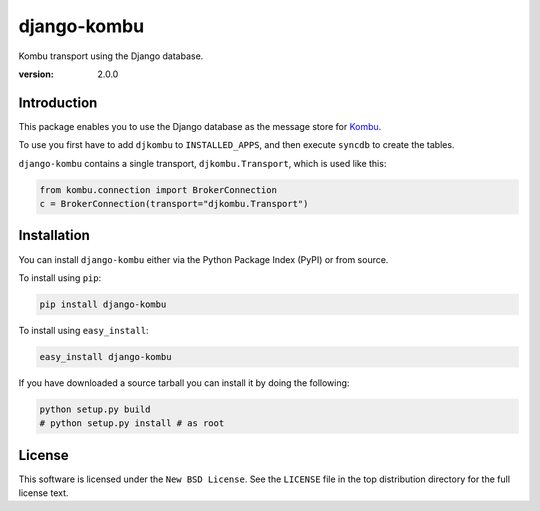 ============
django-kombu
============
Kombu transport using the Django database.

:version: 2.0.0

Introduction
============

This package enables you to use the Django database as the message store
for `Kombu`_.


To use you first have to add ``djkombu`` to ``INSTALLED_APPS``, and then
execute ``syncdb`` to create the tables.

``django-kombu`` contains a single transport,
``djkombu.Transport``, which is used like this:

.. code-block:: python

    from kombu.connection import BrokerConnection
    c = BrokerConnection(transport="djkombu.Transport")


.. _`Kombu`: http://pypi.python.org/pypi/kombu

Installation
============

You can install ``django-kombu`` either via the Python Package Index (PyPI)
or from source.

To install using ``pip``:

.. code-block:: sh

    pip install django-kombu


To install using ``easy_install``:

.. code-block:: sh

    easy_install django-kombu

If you have downloaded a source tarball you can install it
by doing the following:

.. code-block:: sh

    python setup.py build
    # python setup.py install # as root

License
=======

This software is licensed under the ``New BSD License``. See the ``LICENSE``
file in the top distribution directory for the full license text.

.. # vim: syntax=rst expandtab tabstop=4 shiftwidth=4 shiftround
